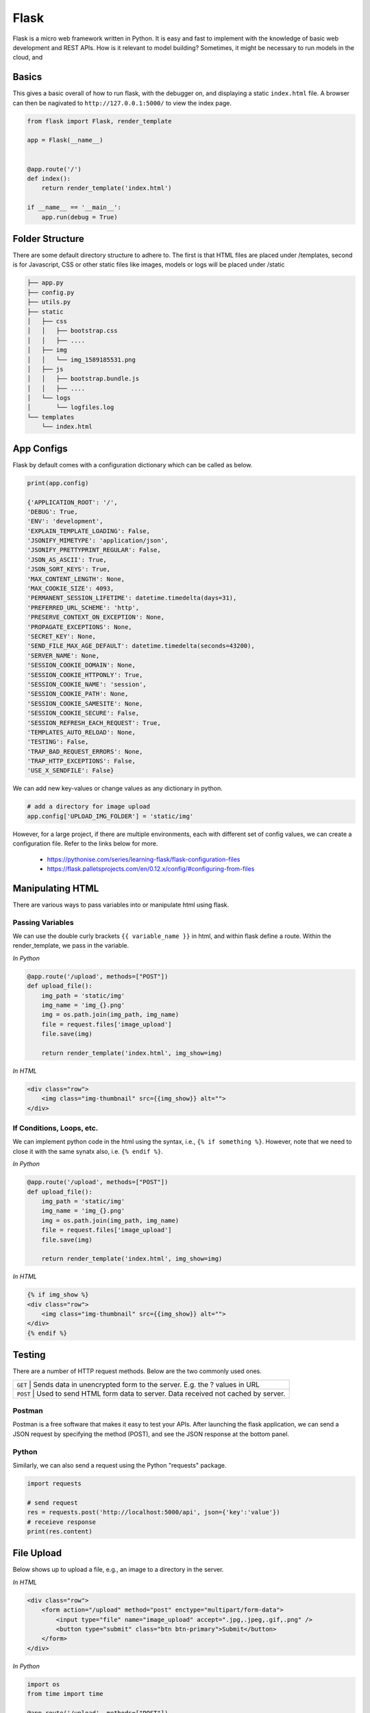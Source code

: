 Flask
======

Flask is a micro web framework written in Python. 
It is easy and fast to implement with the knowledge of basic web development and REST APIs.
How is it relevant to model building? Sometimes, it might be necessary to 
run models in the cloud, and 


Basics
------
This gives a basic overall of how to run flask, with the debugger on,
and displaying a static ``index.html`` file.
A browser can then be nagivated to ``http://127.0.0.1:5000/`` to view the index page.


.. code:: Python

    from flask import Flask, render_template

    app = Flask(__name__)


    @app.route('/')
    def index():
        return render_template('index.html')

    if __name__ == '__main__':
        app.run(debug = True)


Folder Structure
-----------------

There are some default directory structure to adhere to. 
The first is that HTML files are placed under /templates, 
second is for Javascript, CSS or other static files like images, models or logs will be placed under /static

.. code:: bash

    ├── app.py
    ├── config.py
    ├── utils.py
    ├── static
    │   ├── css
    │   │   ├── bootstrap.css
    │   │   ├── ....
    │   ├── img
    │   │   └── img_1589185531.png
    │   ├── js
    │   │   ├── bootstrap.bundle.js
    │   │   ├── ....
    │   └── logs
    │       └── logfiles.log
    └── templates
        └── index.html







App Configs
-----------

Flask by default comes with a configuration dictionary which can be called as below.

.. code:: Python

    print(app.config)

    {'APPLICATION_ROOT': '/',
    'DEBUG': True,
    'ENV': 'development',
    'EXPLAIN_TEMPLATE_LOADING': False,
    'JSONIFY_MIMETYPE': 'application/json',
    'JSONIFY_PRETTYPRINT_REGULAR': False,
    'JSON_AS_ASCII': True,
    'JSON_SORT_KEYS': True,
    'MAX_CONTENT_LENGTH': None,
    'MAX_COOKIE_SIZE': 4093,
    'PERMANENT_SESSION_LIFETIME': datetime.timedelta(days=31),
    'PREFERRED_URL_SCHEME': 'http',
    'PRESERVE_CONTEXT_ON_EXCEPTION': None,
    'PROPAGATE_EXCEPTIONS': None,
    'SECRET_KEY': None,
    'SEND_FILE_MAX_AGE_DEFAULT': datetime.timedelta(seconds=43200),
    'SERVER_NAME': None,
    'SESSION_COOKIE_DOMAIN': None,
    'SESSION_COOKIE_HTTPONLY': True,
    'SESSION_COOKIE_NAME': 'session',
    'SESSION_COOKIE_PATH': None,
    'SESSION_COOKIE_SAMESITE': None,
    'SESSION_COOKIE_SECURE': False,
    'SESSION_REFRESH_EACH_REQUEST': True,
    'TEMPLATES_AUTO_RELOAD': None,
    'TESTING': False,
    'TRAP_BAD_REQUEST_ERRORS': None,
    'TRAP_HTTP_EXCEPTIONS': False,
    'USE_X_SENDFILE': False}


We can add new key-values or change values as any dictionary in python.

.. code:: Python

    # add a directory for image upload
    app.config['UPLOAD_IMG_FOLDER'] = 'static/img'


However, for a large project,
if there are multiple environments, each with different set of config values, 
we can create a configuration file. Refer to the links below for more. 

 * https://pythonise.com/series/learning-flask/flask-configuration-files
 * https://flask.palletsprojects.com/en/0.12.x/config/#configuring-from-files


Manipulating HTML
-----------------

There are various ways to pass variables into or manipulate html using flask.

Passing Variables
******************

We can use the double curly brackets ``{{ variable_name }}`` in html, and within flask
define a route. Within the render_template, we pass in the variable.

*In Python*

.. code:: python

    @app.route('/upload', methods=["POST"])
    def upload_file():
        img_path = 'static/img'
        img_name = 'img_{}.png'
        img = os.path.join(img_path, img_name)
        file = request.files['image_upload']
        file.save(img)

        return render_template('index.html', img_show=img)


*In HTML*

.. code:: html 

    <div class="row">
        <img class="img-thumbnail" src={{img_show}} alt="">
    </div>


If Conditions, Loops, etc.
***************************

We can implement python code in the html using the syntax, i.e., ``{% if something %}``.
However, note that we need to close it with the same synatx also, i.e. ``{% endif %}``.

*In Python*

.. code:: python

    @app.route('/upload', methods=["POST"])
    def upload_file():
        img_path = 'static/img'
        img_name = 'img_{}.png'
        img = os.path.join(img_path, img_name)
        file = request.files['image_upload']
        file.save(img)

        return render_template('index.html', img_show=img)

*In HTML*

.. code:: html 

    {% if img_show %}
    <div class="row">
        <img class="img-thumbnail" src={{img_show}} alt="">
    </div>
    {% endif %}


Testing
--------

There are a number of HTTP request methods. Below are the two commonly used ones.


+-----------+------------------------------------------------------------------------------------+
| ``GET``   | Sends data in unencrypted form to the server. E.g.  the ? values in URL            |
+-------------------+----------------------------------------------------------------------------+
| ``POST``  | Used to send HTML form data to server. Data received not cached by server.         |
+-----------+------------------------------------------------------------------------------------+



Postman
*******

Postman is a free software that makes it easy to test your APIs.
After launching the flask application, 
we can send a JSON request by specifying the method (POST),
and see the JSON response at the bottom panel.


.. figure:: images/flask-postman.png
    :width: 700px
    :align: center



Python
******

Similarly, we can also send a request using the Python "requests" package.

.. code:: html

    import requests

    # send request
    res = requests.post('http://localhost:5000/api', json={'key':'value'})
    # receieve response
    print(res.content)


File Upload
-----------

Below shows up to upload a file, e.g., an image to a directory in the server.


*In HTML*

.. code:: html 

    <div class="row">
        <form action="/upload" method="post" enctype="multipart/form-data">
            <input type="file" name="image_upload" accept=".jpg,.jpeg,.gif,.png" />
            <button type="submit" class="btn btn-primary">Submit</button>
        </form>
    </div>


*In Python*

.. code:: python

    import os
    from time import time

    @app.route('/upload', methods=["POST"])
    def upload_file():
        img_path = 'static/img'

        # delete original image
        if len(os.listdir(path)) != 0:
            img = os.listdir(path)[0]
            os.remove(os.path.join(path,img))

        # retrieve and save image with unique name
        img_name = 'img_{}.png'.format(int(time()))
        img = os.path.join(path, img_name)
        file = request.files['image_upload']
        file.save(img)

        return render_template('index.html')

To upload multiple files, end the html form tag with "multiple", 
``<form action="/upload" method="post" enctype="multipart/form-data" multiple>``        



Logging
-------
We can use the in-built Python logging package for storing logs.
Note that there are 5 levels of logging, DEBUG, INFO, WARNING, ERROR and CRITICAL.
If initial configuration is set at a high level, e.g., WARNING, lower levels of logs,
i.e., DEBUG and INFO will not be logged.

Below is a basic logger.

.. code:: python

    import logging

    logging.basicConfig(level=logging.INFO, \
                        filename='../logfile.log', \
                        format='%(asctime)s :: %(levelname)s :: %(message)s')


    # some script
    logger.warning('This took x sec for model to complete')


We can use the function ``RotatingFileHandler`` to limit 
the file size ``maxBytes`` and number of log files ``backupCount`` to store.
Note that the latter argument must be at least 1.


.. code:: python

    import logging
    from logging.handlers import RotatingFileHandler


    log_formatter = logging.Formatter('%(asctime)s :: %(levelname)s :: %(message)s')
    logFile = '../logfile.log'

    handler = RotatingFileHandler(logFile, mode='a', maxBytes=10000, \
                                    backupCount=1, encoding=None, delay=0)
    handler.setFormatter(log_formatter)
    # note that if no name is specific in argument, it will assume "root"
    # and all logs from default flask output will be recorded
    # if another name given, default output will not be recorded, no matter the level set
    logger = logging.getLogger('new')
    logger.setLevel(logging.INFO)
    logger.addHandler(handler)


Docker
------

If the flask app is to be packaged in Docker, we need to set the IP to localhost, and 
expose the port during docker run.

.. code:: python

    if __name__ == "__main.py__":
        app.run(debug=True, host='0.0.0.0')


.. code:: bash

    docker run -p 5000:5000 imageName

If we run ``docker ps``, under PORTS, we should be able to see 
that the Docker host IP 0.0.0.0 and port 5000, is accessible to the container at port 5000.


Storing Keys
----------------------

We can and should set environment variables; i.e., variables stored in the OS,
especially for passwords and keys, rather than in python scripts. This is because
you don't want to upload them to the github, or other version control platforms.
Hence, it reduces the need to copy/paste the keys into the script everytime you launch the app.

To do this, in Mac/Linux, we can store the environment variable in a ``.bash_profile``.

.. code:: bash

    # open/create bash_profile
    nano ~/.bash_profile

    # add new environment variable
    export SECRET_KEY="key"

    # restart bash_profile
    source ~/.bash_profile

    # we can test by printing it in the console
    echo $SECRET_KEY


We can also add this to the ``.bashrc`` file so that the variable will not be lost each time
you launch/restart the bash terminal.

.. code:: bash

    if [ -f ~/.bash_profile ]; then
        . ~/.bash_profile
    fi


In the flask script, we can then obtain the variable by using the os package.

.. code:: python

    import os
    SECRET_KEY = os.environ.get("SECRET_KEY")


For flask apps in docker containers, we can add an -e to include the environment variable into the
container.

.. code:: bash

    sudo docker run -e SECRET_KEY=$SECRET_KEY -p 5000:5000 comply


Changing Environment
--------------------

Sometimes certain configurations differ between the local development and 
server production environments. We can set a condition like the below.

Note by default flask environment is set to production

.. code:: python

    if os.environ['FLASK_ENV'] == 'production':
        UPLOAD_URL = 'url/in/production/server'
    elif os.environ['FLASK_ENV'] == 'development'
        UPLOAD_URL = '/upload'


We can then set the flask environment in docker as the below.
Or if we are not using docker, we can ``export FLASK_ENV=development; python app.py``.


.. code:: 

    # when testing in production environment, comment out development
    ENV FLASK_ENV=development
    # ENV FLASK_ENV=production

    ENTRYPOINT [ "python", "-u", "app.py" ]


A more proper way to handle environments is mentioned in flask's documentation below.

 * https://flask.palletsprojects.com/en/0.12.x/config/#configuring-from-files


Scaling Flask
-----------------

Flask as a server is meant for development, as it tries to remind you everytime you launch it.
One reason is because it is not built to handle multiple requests, which almost always occur in real-life.

The way to patch this deficiency is to first, set up a WSGI (web server gateway interface),
and then a web server. The former is a connector to interface the python flask app to 
an established web server, which is built to handle concurrency and queues.

For WSGI, there are a number of different ones, including gunicorn, mod_wsgi, uWSGI, CherryPy, Bjoern.
The example below shows how to configure for a WSGI file. 
we give the example name of ``flask.wsgi``. The flask app must also be renamed as application.

.. code:: python

    #! /usr/bin/python
    import sys
    import os

    sys.path.insert(0, "/var/www/app")
    sys.path.insert(0,'/usr/local/lib/python3.6/site-packages')
    sys.path.insert(0, "/usr/local/bin/")

    os.environ['PYTHONPATH'] = '/usr/local/bin/python3.6'

    from app import app as application


For web servers, the two popular ones are Apache and Nginx.
The example below shows how to set up for Apache, as well as configuring WSGI in 
the Dockerfile. Note that all configurations of WSGI is actually set in
Apache's httpd.conf file.

.. code:: 

    FROM python:3.6
    EXPOSE 5000

    # install apache & apache3-dev which contains mod_wsgi
    # remove existing lists not required
    RUN apt-get update && apt-get install -y apache2 \
            apache2-dev \   
            nano \
        && apt-get clean \
        && apt-get autoremove \
        && rm -rf /var/lib/apt/lists/*

    COPY requirements.txt .
    RUN pip install -r requirements.txt

    # need to reside in /var/www folder
    COPY ./app /var/www/app
    COPY ./flask.wsgi /var/www/app
    WORKDIR /var/www/app

    # enable full read/write/delete in static folder if files are to have full access
    RUN chmod 777 -R /var/www/app/static

    # from installed mod_wsgi package, also install mod_wsgi at apache end
    RUN /usr/local/bin/mod_wsgi-express install-module

    # setup wsgi server in the folder "/etc/mod_wsgi-express" to use wsgi file
    # change user and group from root user to a specific user, and define other configs
    # server-root, logs and other application level stuff will be stored in the directory, 
    # else will be stored in a temporary folder "/tmp/mod_wsgi-localhost:xxxx:x"
    RUN mod_wsgi-express setup-server flask.wsgi \
        --port=5000 \
        --user www-data \
        --group www-data \
        --server-root=/etc/mod_wsgi-express
        --threads=1 \
        --processes=1

    # start apache server
    CMD /etc/mod_wsgi-express/apachectl start -D FOREGROUND



* https://www.appdynamics.com/blog/engineering/a-performance-analysis-of-python-wsgi-servers-part-2/
* https://www.fullstackpython.com/wsgi-servers.html


OpenAPI
---------

OpenAPI specification is a description format for documenting Rest APIs.
Swagger is an open-source set of tools to build this OpenAPI standard.
There are a number of python packages that integrate both flask & swagger together. 

 * https://github.com/flasgger/flasgger


Resources
---------

 * https://www.tutorialspoint.com/flask/index.htm
 * https://www.machinelearningplus.com/python/python-logging-guide/
 * https://tutorialedge.net/python/python-logging-best-practices/
 * http://blog.luisrei.com/articles/flaskrest.html